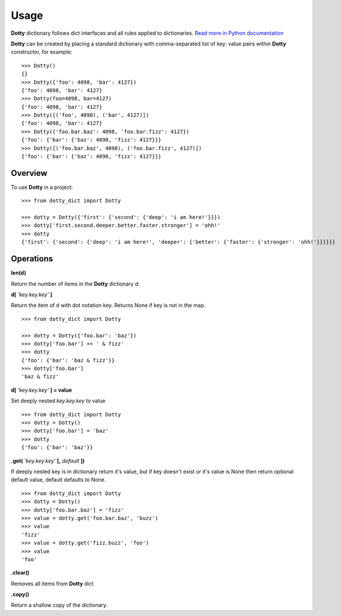 =====
Usage
=====

**Dotty** dictionary follows dict interfaces and all rules applied to dictionaries.
`Read more in Python documentation <https://docs.python.org/3/library/stdtypes.html#mapping-types-dict>`_

**Dotty** can be created by placing a standard dictionary with comma-separated list of key: value pairs
within **Dotty** constructor, for example::

    >>> Dotty()
    {}
    >>> Dotty({'foo': 4098, 'bar': 4127})
    {'foo': 4098, 'bar': 4127}
    >>> Dotty(foo=4098, bar=4127)
    {'foo': 4098, 'bar': 4127}
    >>> Dotty([('foo', 4098), ('bar', 4127)])
    {'foo': 4098, 'bar': 4127}
    >>> Dotty({'foo.bar.baz': 4098, 'foo.bar.fizz': 4127})
    {'foo': {'bar': {'baz': 4098, 'fizz': 4127}}}
    >>> Dotty([('foo.bar.baz', 4098), ('foo.bar.fizz', 4127)])
    {'foo': {'bar': {'baz': 4098, 'fizz': 4127}}}

Overview
--------

To use **Dotty** in a project::

    >>> from dotty_dict import Dotty

    >>> dotty = Dotty({'first': {'second': {'deep': 'i am here!'}}})
    >>> dotty['first.second.deeper.better.faster.stronger'] = 'ohh!'
    >>> dotty
    {'first': {'second': {'deep': 'i am here!', 'deeper': {'better': {'faster': {'stronger': 'ohh!'}}}}}}

Operations
----------

**len(d)**

Return the number of items in the **Dotty** dictionary *d*.

**d[** *'key.key.key'* **]**

Return the item of d with dot notation key. Returns None if key is not in the map.

::

    >>> from dotty_dict import Dotty

    >>> dotty = Dotty({'foo.bar': 'baz'})
    >>> dotty['foo.bar'] += ' & fizz'
    >>> dotty
    {'foo': {'bar': 'baz & fizz'}}
    >>> dotty['foo.bar']
    'baz & fizz'

**d[** *'key.key.key'* **] = value**

Set deeply nested *key.key.key* to value

::

    >>> from dotty_dict import Dotty
    >>> dotty = Dotty()
    >>> dotty['foo.bar'] = 'baz'
    >>> dotty
    {'foo': {'bar': 'baz'}}

**.get(** *'key.key.key'* **[,** *default* **])**

If deeply nested key is in dictionary return it's value,
but if key doesn't exist or it's value is None then return optional default value,
default defaults to None.

::

    >>> from dotty_dict import Dotty
    >>> dotty = Dotty()
    >>> dotty['foo.bar.baz'] = 'fizz'
    >>> value = dotty.get('foo.bar.baz', 'buzz')
    >>> value
    'fizz'
    >>> value = dotty.get('fizz.buzz', 'foo')
    >>> value
    'foo'

**.clear()**

Removes all items from **Dotty** dict

**.copy()**

Return a shallow copy of the dictionary.
